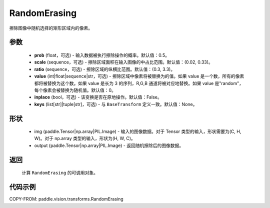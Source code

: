 .. _cn_api_paddle_vision_transforms_RandomErasing:

RandomErasing
-------------------------------

.. py:class:: paddle.vision.transforms.RandomErasing(prob=0.5, scale=(0.02, 0.33), ratio=(0.3, 3.3), value=0, inplace=False, keys=None)

擦除图像中随机选择的矩形区域内的像素。

参数
:::::::::

    - **prob** (float，可选) - 输入数据被执行擦除操作的概率。默认值：0.5。
    - **scale** (sequence，可选) - 擦除区域面积在输入图像的中占比范围。默认值：(0.02, 0.33)。
    - **ratio** (sequence，可选) - 擦除区域的纵横比范围。默认值：(0.3, 3.3)。
    - **value** (int|float|sequence|str，可选) - 擦除区域中像素将被替换为的值。如果 value 是一个数，所有的像素都将被替换为这个数。如果 value 是长为 3 的序列，R,G,B 通道将被对应地替换。如果 value 是"random"，每个像素会被替换为随机值。默认值：0。
    - **inplace** (bool，可选) - 该变换是否在原地操作。默认值：False。
    - **keys** (list[str]|tuple[str]，可选) - 与 ``BaseTransform`` 定义一致。默认值：None。

形状
:::::::::

    - img (paddle.Tensor|np.array|PIL.Image) - 输入的图像数据。对于 Tensor 类型的输入，形状需要为(C, H, W)。对于 np.array 类型的输入，形状为(H, W, C)。
    - output (paddle.Tensor|np.array|PIL.Image) - 返回随机擦除后的图像数据。

返回
:::::::::

    计算 ``RandomErasing`` 的可调用对象。

代码示例
:::::::::

COPY-FROM: paddle.vision.transforms.RandomErasing
